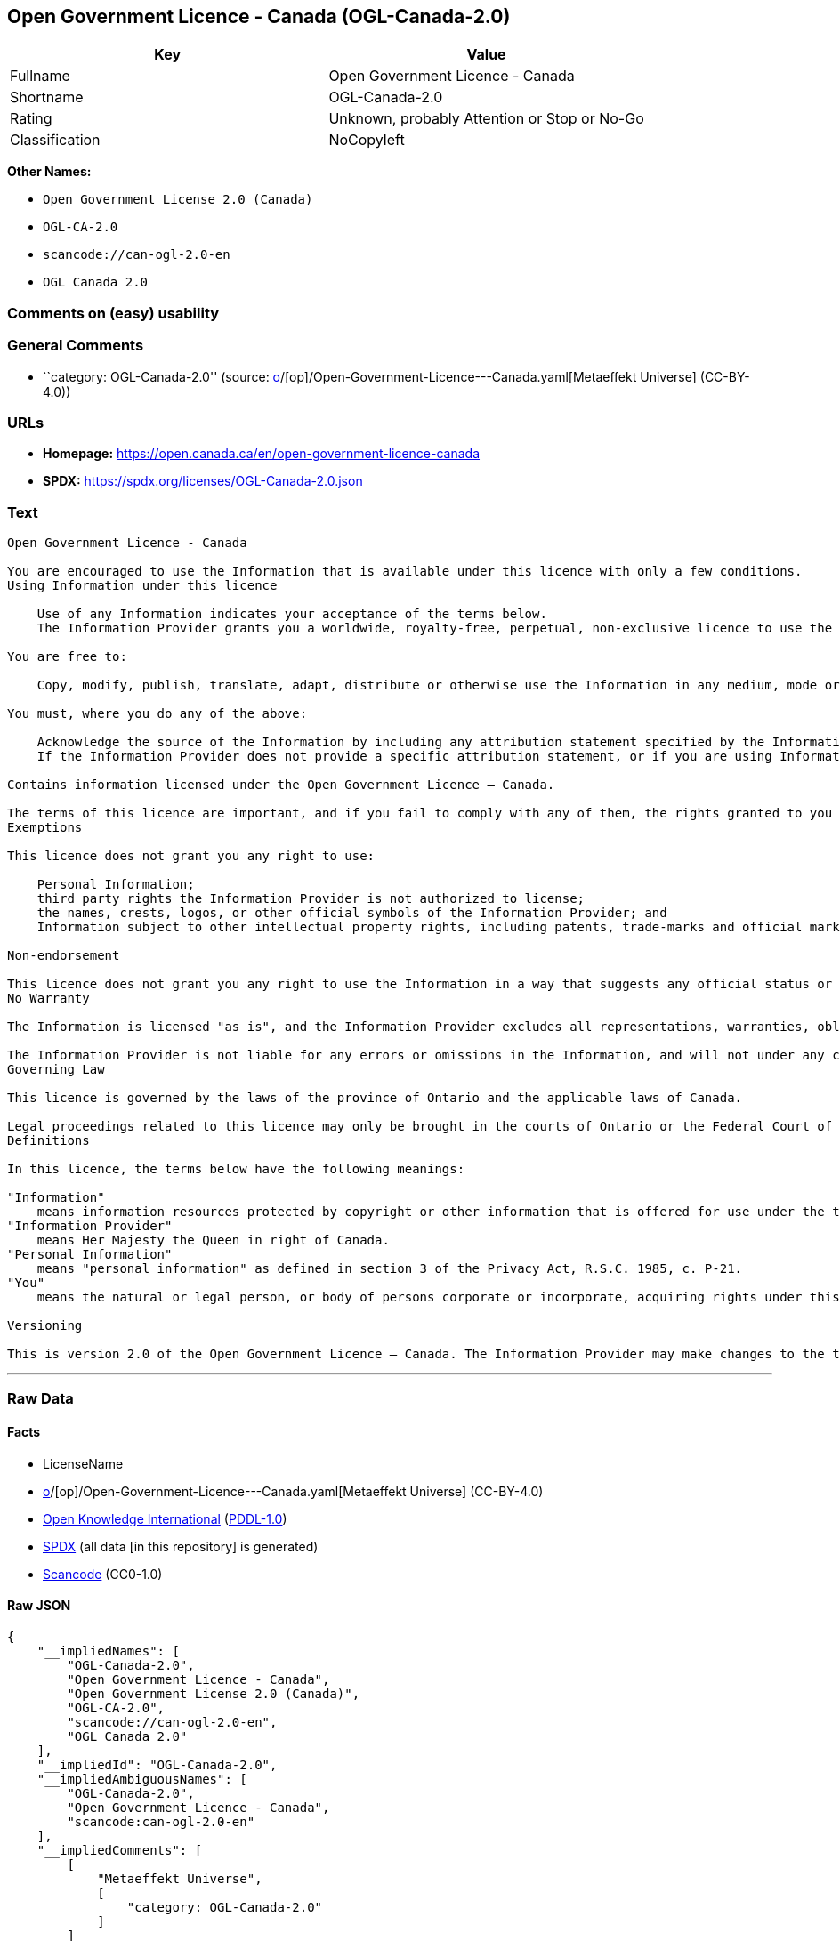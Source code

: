 == Open Government Licence - Canada (OGL-Canada-2.0)

[cols=",",options="header",]
|===
|Key |Value
|Fullname |Open Government Licence - Canada
|Shortname |OGL-Canada-2.0
|Rating |Unknown, probably Attention or Stop or No-Go
|Classification |NoCopyleft
|===

*Other Names:*

* `Open Government License 2.0 (Canada)`
* `OGL-CA-2.0`
* `scancode://can-ogl-2.0-en`
* `OGL Canada 2.0`

=== Comments on (easy) usability

=== General Comments

* ``category: OGL-Canada-2.0'' (source:
https://github.com/org-metaeffekt/metaeffekt-universe/blob/main/src/main/resources/ae-universe/[o]/[op]/Open-Government-Licence---Canada.yaml[Metaeffekt
Universe] (CC-BY-4.0))

=== URLs

* *Homepage:* https://open.canada.ca/en/open-government-licence-canada
* *SPDX:* https://spdx.org/licenses/OGL-Canada-2.0.json

=== Text

....
Open Government Licence - Canada

You are encouraged to use the Information that is available under this licence with only a few conditions.
Using Information under this licence

    Use of any Information indicates your acceptance of the terms below.
    The Information Provider grants you a worldwide, royalty-free, perpetual, non-exclusive licence to use the Information, including for commercial purposes, subject to the terms below.

You are free to:

    Copy, modify, publish, translate, adapt, distribute or otherwise use the Information in any medium, mode or format for any lawful purpose.

You must, where you do any of the above:

    Acknowledge the source of the Information by including any attribution statement specified by the Information Provider(s) and, where possible, provide a link to this licence.
    If the Information Provider does not provide a specific attribution statement, or if you are using Information from several information providers and multiple attributions are not practical for your product or application, you must use the following attribution statement:

Contains information licensed under the Open Government Licence – Canada.

The terms of this licence are important, and if you fail to comply with any of them, the rights granted to you under this licence, or any similar licence granted by the Information Provider, will end automatically.
Exemptions

This licence does not grant you any right to use:

    Personal Information;
    third party rights the Information Provider is not authorized to license;
    the names, crests, logos, or other official symbols of the Information Provider; and
    Information subject to other intellectual property rights, including patents, trade-marks and official marks.

Non-endorsement

This licence does not grant you any right to use the Information in a way that suggests any official status or that the Information Provider endorses you or your use of the Information.
No Warranty

The Information is licensed "as is", and the Information Provider excludes all representations, warranties, obligations, and liabilities, whether express or implied, to the maximum extent permitted by law.

The Information Provider is not liable for any errors or omissions in the Information, and will not under any circumstances be liable for any direct, indirect, special, incidental, consequential, or other loss, injury or damage caused by its use or otherwise arising in connection with this licence or the Information, even if specifically advised of the possibility of such loss, injury or damage.
Governing Law

This licence is governed by the laws of the province of Ontario and the applicable laws of Canada.

Legal proceedings related to this licence may only be brought in the courts of Ontario or the Federal Court of Canada.
Definitions

In this licence, the terms below have the following meanings:

"Information"
    means information resources protected by copyright or other information that is offered for use under the terms of this licence.
"Information Provider"
    means Her Majesty the Queen in right of Canada.
"Personal Information"
    means "personal information" as defined in section 3 of the Privacy Act, R.S.C. 1985, c. P-21.
"You"
    means the natural or legal person, or body of persons corporate or incorporate, acquiring rights under this licence.

Versioning

This is version 2.0 of the Open Government Licence – Canada. The Information Provider may make changes to the terms of this licence from time to time and issue a new version of the licence. Your use of the Information will be governed by the terms of the licence in force as of the date you accessed the information.
....

'''''

=== Raw Data

==== Facts

* LicenseName
* https://github.com/org-metaeffekt/metaeffekt-universe/blob/main/src/main/resources/ae-universe/[o]/[op]/Open-Government-Licence---Canada.yaml[Metaeffekt
Universe] (CC-BY-4.0)
* https://github.com/okfn/licenses/blob/master/licenses.csv[Open
Knowledge International]
(https://opendatacommons.org/licenses/pddl/1-0/[PDDL-1.0])
* https://spdx.org/licenses/OGL-Canada-2.0.html[SPDX] (all data [in this
repository] is generated)
* https://github.com/nexB/scancode-toolkit/blob/develop/src/licensedcode/data/licenses/can-ogl-2.0-en.yml[Scancode]
(CC0-1.0)

==== Raw JSON

....
{
    "__impliedNames": [
        "OGL-Canada-2.0",
        "Open Government Licence - Canada",
        "Open Government License 2.0 (Canada)",
        "OGL-CA-2.0",
        "scancode://can-ogl-2.0-en",
        "OGL Canada 2.0"
    ],
    "__impliedId": "OGL-Canada-2.0",
    "__impliedAmbiguousNames": [
        "OGL-Canada-2.0",
        "Open Government Licence - Canada",
        "scancode:can-ogl-2.0-en"
    ],
    "__impliedComments": [
        [
            "Metaeffekt Universe",
            [
                "category: OGL-Canada-2.0"
            ]
        ]
    ],
    "facts": {
        "Open Knowledge International": {
            "is_generic": false,
            "legacy_ids": [
                "OGL-CA-2.0"
            ],
            "status": "active",
            "domain_software": false,
            "url": "https://open.canada.ca/en/open-government-licence-canada",
            "maintainer": "Government of Canada",
            "od_conformance": "approved",
            "_sourceURL": "https://github.com/okfn/licenses/blob/master/licenses.csv",
            "domain_data": true,
            "osd_conformance": "not reviewed",
            "id": "OGL-Canada-2.0",
            "title": "Open Government License 2.0 (Canada)",
            "_implications": {
                "__impliedNames": [
                    "OGL-Canada-2.0",
                    "Open Government License 2.0 (Canada)",
                    "OGL-CA-2.0"
                ],
                "__impliedId": "OGL-Canada-2.0",
                "__impliedURLs": [
                    [
                        null,
                        "https://open.canada.ca/en/open-government-licence-canada"
                    ]
                ]
            },
            "domain_content": true
        },
        "LicenseName": {
            "implications": {
                "__impliedNames": [
                    "OGL-Canada-2.0"
                ],
                "__impliedId": "OGL-Canada-2.0"
            },
            "shortname": "OGL-Canada-2.0",
            "otherNames": []
        },
        "SPDX": {
            "isSPDXLicenseDeprecated": false,
            "spdxFullName": "Open Government Licence - Canada",
            "spdxDetailsURL": "https://spdx.org/licenses/OGL-Canada-2.0.json",
            "_sourceURL": "https://spdx.org/licenses/OGL-Canada-2.0.html",
            "spdxLicIsOSIApproved": false,
            "spdxSeeAlso": [
                "https://open.canada.ca/en/open-government-licence-canada"
            ],
            "_implications": {
                "__impliedNames": [
                    "OGL-Canada-2.0",
                    "Open Government Licence - Canada"
                ],
                "__impliedId": "OGL-Canada-2.0",
                "__isOsiApproved": false,
                "__impliedURLs": [
                    [
                        "SPDX",
                        "https://spdx.org/licenses/OGL-Canada-2.0.json"
                    ],
                    [
                        null,
                        "https://open.canada.ca/en/open-government-licence-canada"
                    ]
                ]
            },
            "spdxLicenseId": "OGL-Canada-2.0"
        },
        "Scancode": {
            "otherUrls": [
                "https://open.canada.ca/en/open-government-licence-canada"
            ],
            "homepageUrl": "https://open.canada.ca/en/open-government-licence-canada",
            "shortName": "OGL Canada 2.0",
            "textUrls": null,
            "text": "\nOpen Government Licence - Canada\n\nYou are encouraged to use the Information that is available under this licence with only a few conditions.\nUsing Information under this licence\n\n    Use of any Information indicates your acceptance of the terms below.\n    The Information Provider grants you a worldwide, royalty-free, perpetual, non-exclusive licence to use the Information, including for commercial purposes, subject to the terms below.\n\nYou are free to:\n\n    Copy, modify, publish, translate, adapt, distribute or otherwise use the Information in any medium, mode or format for any lawful purpose.\n\nYou must, where you do any of the above:\n\n    Acknowledge the source of the Information by including any attribution statement specified by the Information Provider(s) and, where possible, provide a link to this licence.\n    If the Information Provider does not provide a specific attribution statement, or if you are using Information from several information providers and multiple attributions are not practical for your product or application, you must use the following attribution statement:\n\nContains information licensed under the Open Government Licence â Canada.\n\nThe terms of this licence are important, and if you fail to comply with any of them, the rights granted to you under this licence, or any similar licence granted by the Information Provider, will end automatically.\nExemptions\n\nThis licence does not grant you any right to use:\n\n    Personal Information;\n    third party rights the Information Provider is not authorized to license;\n    the names, crests, logos, or other official symbols of the Information Provider; and\n    Information subject to other intellectual property rights, including patents, trade-marks and official marks.\n\nNon-endorsement\n\nThis licence does not grant you any right to use the Information in a way that suggests any official status or that the Information Provider endorses you or your use of the Information.\nNo Warranty\n\nThe Information is licensed \"as is\", and the Information Provider excludes all representations, warranties, obligations, and liabilities, whether express or implied, to the maximum extent permitted by law.\n\nThe Information Provider is not liable for any errors or omissions in the Information, and will not under any circumstances be liable for any direct, indirect, special, incidental, consequential, or other loss, injury or damage caused by its use or otherwise arising in connection with this licence or the Information, even if specifically advised of the possibility of such loss, injury or damage.\nGoverning Law\n\nThis licence is governed by the laws of the province of Ontario and the applicable laws of Canada.\n\nLegal proceedings related to this licence may only be brought in the courts of Ontario or the Federal Court of Canada.\nDefinitions\n\nIn this licence, the terms below have the following meanings:\n\n\"Information\"\n    means information resources protected by copyright or other information that is offered for use under the terms of this licence.\n\"Information Provider\"\n    means Her Majesty the Queen in right of Canada.\n\"Personal Information\"\n    means \"personal information\" as defined in section 3 of the Privacy Act, R.S.C. 1985, c. P-21.\n\"You\"\n    means the natural or legal person, or body of persons corporate or incorporate, acquiring rights under this licence.\n\nVersioning\n\nThis is version 2.0 of the Open Government Licence â Canada. The Information Provider may make changes to the terms of this licence from time to time and issue a new version of the licence. Your use of the Information will be governed by the terms of the licence in force as of the date you accessed the information.",
            "category": "Permissive",
            "osiUrl": null,
            "owner": "Canada Government",
            "_sourceURL": "https://github.com/nexB/scancode-toolkit/blob/develop/src/licensedcode/data/licenses/can-ogl-2.0-en.yml",
            "key": "can-ogl-2.0-en",
            "name": "Open Government Licence Canada 2.0",
            "spdxId": "OGL-Canada-2.0",
            "notes": null,
            "_implications": {
                "__impliedNames": [
                    "scancode://can-ogl-2.0-en",
                    "OGL Canada 2.0",
                    "OGL-Canada-2.0"
                ],
                "__impliedId": "OGL-Canada-2.0",
                "__impliedCopyleft": [
                    [
                        "Scancode",
                        "NoCopyleft"
                    ]
                ],
                "__calculatedCopyleft": "NoCopyleft",
                "__impliedText": "\nOpen Government Licence - Canada\n\nYou are encouraged to use the Information that is available under this licence with only a few conditions.\nUsing Information under this licence\n\n    Use of any Information indicates your acceptance of the terms below.\n    The Information Provider grants you a worldwide, royalty-free, perpetual, non-exclusive licence to use the Information, including for commercial purposes, subject to the terms below.\n\nYou are free to:\n\n    Copy, modify, publish, translate, adapt, distribute or otherwise use the Information in any medium, mode or format for any lawful purpose.\n\nYou must, where you do any of the above:\n\n    Acknowledge the source of the Information by including any attribution statement specified by the Information Provider(s) and, where possible, provide a link to this licence.\n    If the Information Provider does not provide a specific attribution statement, or if you are using Information from several information providers and multiple attributions are not practical for your product or application, you must use the following attribution statement:\n\nContains information licensed under the Open Government Licence – Canada.\n\nThe terms of this licence are important, and if you fail to comply with any of them, the rights granted to you under this licence, or any similar licence granted by the Information Provider, will end automatically.\nExemptions\n\nThis licence does not grant you any right to use:\n\n    Personal Information;\n    third party rights the Information Provider is not authorized to license;\n    the names, crests, logos, or other official symbols of the Information Provider; and\n    Information subject to other intellectual property rights, including patents, trade-marks and official marks.\n\nNon-endorsement\n\nThis licence does not grant you any right to use the Information in a way that suggests any official status or that the Information Provider endorses you or your use of the Information.\nNo Warranty\n\nThe Information is licensed \"as is\", and the Information Provider excludes all representations, warranties, obligations, and liabilities, whether express or implied, to the maximum extent permitted by law.\n\nThe Information Provider is not liable for any errors or omissions in the Information, and will not under any circumstances be liable for any direct, indirect, special, incidental, consequential, or other loss, injury or damage caused by its use or otherwise arising in connection with this licence or the Information, even if specifically advised of the possibility of such loss, injury or damage.\nGoverning Law\n\nThis licence is governed by the laws of the province of Ontario and the applicable laws of Canada.\n\nLegal proceedings related to this licence may only be brought in the courts of Ontario or the Federal Court of Canada.\nDefinitions\n\nIn this licence, the terms below have the following meanings:\n\n\"Information\"\n    means information resources protected by copyright or other information that is offered for use under the terms of this licence.\n\"Information Provider\"\n    means Her Majesty the Queen in right of Canada.\n\"Personal Information\"\n    means \"personal information\" as defined in section 3 of the Privacy Act, R.S.C. 1985, c. P-21.\n\"You\"\n    means the natural or legal person, or body of persons corporate or incorporate, acquiring rights under this licence.\n\nVersioning\n\nThis is version 2.0 of the Open Government Licence – Canada. The Information Provider may make changes to the terms of this licence from time to time and issue a new version of the licence. Your use of the Information will be governed by the terms of the licence in force as of the date you accessed the information.",
                "__impliedURLs": [
                    [
                        "Homepage",
                        "https://open.canada.ca/en/open-government-licence-canada"
                    ],
                    [
                        null,
                        "https://open.canada.ca/en/open-government-licence-canada"
                    ]
                ]
            }
        },
        "Metaeffekt Universe": {
            "spdxIdentifier": "OGL-Canada-2.0",
            "shortName": null,
            "category": "OGL-Canada-2.0",
            "alternativeNames": [
                "OGL-Canada-2.0",
                "Open Government Licence - Canada"
            ],
            "_sourceURL": "https://github.com/org-metaeffekt/metaeffekt-universe/blob/main/src/main/resources/ae-universe/[o]/[op]/Open-Government-Licence---Canada.yaml",
            "otherIds": [
                "scancode:can-ogl-2.0-en"
            ],
            "canonicalName": "Open Government Licence - Canada",
            "_implications": {
                "__impliedNames": [
                    "Open Government Licence - Canada",
                    "OGL-Canada-2.0"
                ],
                "__impliedId": "OGL-Canada-2.0",
                "__impliedAmbiguousNames": [
                    "OGL-Canada-2.0",
                    "Open Government Licence - Canada",
                    "scancode:can-ogl-2.0-en"
                ],
                "__impliedComments": [
                    [
                        "Metaeffekt Universe",
                        [
                            "category: OGL-Canada-2.0"
                        ]
                    ]
                ]
            }
        }
    },
    "__impliedCopyleft": [
        [
            "Scancode",
            "NoCopyleft"
        ]
    ],
    "__calculatedCopyleft": "NoCopyleft",
    "__isOsiApproved": false,
    "__impliedText": "\nOpen Government Licence - Canada\n\nYou are encouraged to use the Information that is available under this licence with only a few conditions.\nUsing Information under this licence\n\n    Use of any Information indicates your acceptance of the terms below.\n    The Information Provider grants you a worldwide, royalty-free, perpetual, non-exclusive licence to use the Information, including for commercial purposes, subject to the terms below.\n\nYou are free to:\n\n    Copy, modify, publish, translate, adapt, distribute or otherwise use the Information in any medium, mode or format for any lawful purpose.\n\nYou must, where you do any of the above:\n\n    Acknowledge the source of the Information by including any attribution statement specified by the Information Provider(s) and, where possible, provide a link to this licence.\n    If the Information Provider does not provide a specific attribution statement, or if you are using Information from several information providers and multiple attributions are not practical for your product or application, you must use the following attribution statement:\n\nContains information licensed under the Open Government Licence – Canada.\n\nThe terms of this licence are important, and if you fail to comply with any of them, the rights granted to you under this licence, or any similar licence granted by the Information Provider, will end automatically.\nExemptions\n\nThis licence does not grant you any right to use:\n\n    Personal Information;\n    third party rights the Information Provider is not authorized to license;\n    the names, crests, logos, or other official symbols of the Information Provider; and\n    Information subject to other intellectual property rights, including patents, trade-marks and official marks.\n\nNon-endorsement\n\nThis licence does not grant you any right to use the Information in a way that suggests any official status or that the Information Provider endorses you or your use of the Information.\nNo Warranty\n\nThe Information is licensed \"as is\", and the Information Provider excludes all representations, warranties, obligations, and liabilities, whether express or implied, to the maximum extent permitted by law.\n\nThe Information Provider is not liable for any errors or omissions in the Information, and will not under any circumstances be liable for any direct, indirect, special, incidental, consequential, or other loss, injury or damage caused by its use or otherwise arising in connection with this licence or the Information, even if specifically advised of the possibility of such loss, injury or damage.\nGoverning Law\n\nThis licence is governed by the laws of the province of Ontario and the applicable laws of Canada.\n\nLegal proceedings related to this licence may only be brought in the courts of Ontario or the Federal Court of Canada.\nDefinitions\n\nIn this licence, the terms below have the following meanings:\n\n\"Information\"\n    means information resources protected by copyright or other information that is offered for use under the terms of this licence.\n\"Information Provider\"\n    means Her Majesty the Queen in right of Canada.\n\"Personal Information\"\n    means \"personal information\" as defined in section 3 of the Privacy Act, R.S.C. 1985, c. P-21.\n\"You\"\n    means the natural or legal person, or body of persons corporate or incorporate, acquiring rights under this licence.\n\nVersioning\n\nThis is version 2.0 of the Open Government Licence – Canada. The Information Provider may make changes to the terms of this licence from time to time and issue a new version of the licence. Your use of the Information will be governed by the terms of the licence in force as of the date you accessed the information.",
    "__impliedURLs": [
        [
            null,
            "https://open.canada.ca/en/open-government-licence-canada"
        ],
        [
            "SPDX",
            "https://spdx.org/licenses/OGL-Canada-2.0.json"
        ],
        [
            "Homepage",
            "https://open.canada.ca/en/open-government-licence-canada"
        ]
    ]
}
....

==== Dot Cluster Graph

../dot/OGL-Canada-2.0.svg
